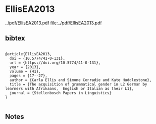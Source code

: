 * EllisEA2013


[[../pdf/EllisEA2013.pdf]]
[[file:../pdf/EllisEA2013.pdf]]


** bibtex

#+NAME: <bibtex>
#+BEGIN_SRC

@article{EllisEA2013,
  doi = {10.5774/41-0-131},
  url = {https://doi.org/10.5774/41-0-131},
  year = {2013},
  volume = {41},
  pages = {17--27},
  author = {Carla Ellis and Simone Conradie and Kate Huddlestone},
  title = {The acquisition of grammatical gender in L2 German by learners with Afrikaans,  English or Italian as their L1},
  journal = {Stellenbosch Papers in Linguistics}
}

#+END_SRC




** Notes

